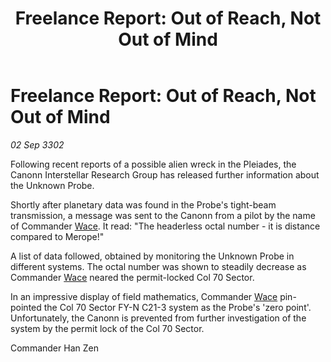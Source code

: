 :PROPERTIES:
:ID:       4549c257-e1d6-47a7-a3c8-8e54eb0441a5
:END:
#+title: Freelance Report: Out of Reach, Not Out of Mind
#+filetags: :3302:galnet:

* Freelance Report: Out of Reach, Not Out of Mind

/02 Sep 3302/

Following recent reports of a possible alien wreck in the Pleiades, the Canonn Interstellar Research Group has released further information about the Unknown Probe. 

Shortly after planetary data was found in the Probe's tight-beam transmission, a message was sent to the Canonn from a pilot by the name of Commander [[id:aeca0c9b-da0e-4290-881f-1ed0dd67c211][Wace]]. It read: "The headerless octal number - it is distance compared to Merope!" 

A list of data followed, obtained by monitoring the Unknown Probe in different systems. The octal number was shown to steadily decrease as Commander [[id:aeca0c9b-da0e-4290-881f-1ed0dd67c211][Wace]] neared the permit-locked Col 70 Sector. 

In an impressive display of field mathematics, Commander [[id:aeca0c9b-da0e-4290-881f-1ed0dd67c211][Wace]] pin-pointed the Col 70 Sector FY-N C21-3 system as the Probe's 'zero point'. Unfortunately, the Canonn is prevented from further investigation of the system by the permit lock of the Col 70 Sector. 

Commander Han Zen
